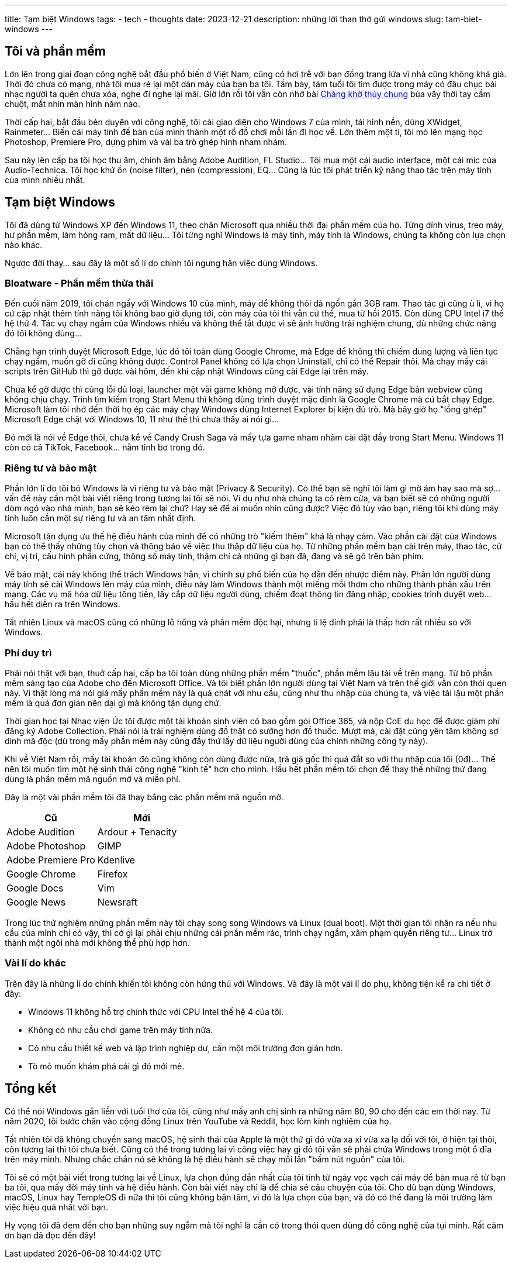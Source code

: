 ---
title: Tạm biệt Windows
tags:
  - tech
  - thoughts
date: 2023-12-21
description: những lời than thở gửi windows
slug: tam-biet-windows
---

== Tôi và phần mềm

Lớn lên trong giai đoạn công nghệ bắt đầu phổ biến ở Việt Nam, cũng có hơi trễ với bạn đồng trang lứa vì nhà cũng không khá giả. Thời đó chưa có mạng, nhà tôi mua rẻ lại một dàn máy của bạn ba tôi. Tầm bảy, tám tuổi tôi tìm được trong máy có đâu chục bài nhạc người ta quên chưa xóa, nghe đi nghe lại mãi. Giờ lớn rồi tôi vẫn còn nhớ bài https://www.youtube.com/watch?v=QZen-Wjrsv4[Chàng khờ thủy chung] bủa vây thời tay cầm chuột, mắt nhìn màn hình năm nào.

Thời cấp hai, bắt đầu bén duyên với công nghệ, tôi cài giao diện cho Windows 7 của mình, tải hình nền, dùng XWidget, Rainmeter... Biến cái máy tính để bàn của mình thành một rổ đồ chơi mỗi lần đi học về. Lớn thêm một tí, tôi mò lên mạng học Photoshop, Premiere Pro, dựng phim và vài ba trò ghép hình nham nhảm.

Sau này lên cấp ba tôi học thu âm, chỉnh âm bằng Adobe Audition, FL Studio... Tôi mua một cái audio interface, một cái mic của Audio-Technica. Tôi học khử ồn (noise filter), nén (compression), EQ... Cũng là lúc tôi phát triển kỹ năng thao tác trên máy tính của mình nhiều nhất.

== Tạm biệt Windows

Tôi đã dùng từ Windows XP đến Windows 11, theo chân Microsoft qua nhiều thời đại phần mềm của họ. Từng dính virus, treo máy, hư phần mềm, làm hỏng ram, mất dữ liệu... Tôi từng nghĩ Windows là máy tính, máy tính là Windows, chúng ta không còn lựa chọn nào khác.

Ngược đời thay... sau đây là một số lí do chính tôi ngưng hẳn việc dùng Windows.

=== Bloatware - Phần mềm thừa thãi

Đến cuối năm 2019, tôi chán ngấy với Windows 10 của mình, máy để không thôi đã ngốn gần 3GB ram. Thao tác gì cũng ù lì, vì họ cứ cập nhật thêm tính năng tôi không bao giờ đụng tới, còn máy của tôi thì vẫn cứ thế, mua từ hồi 2015. Còn dùng CPU Intel i7 thế hệ thứ 4. Tác vụ chạy ngầm của Windows nhiều và không thể tắt được vì sẽ ảnh hưởng trải nghiệm chung, dù những chức năng đó tôi không dùng...

Chẳng hạn trình duyệt Microsoft Edge, lúc đó tôi toàn dùng Google Chrome, mà Edge để không thì chiếm dung lượng và liên tục chạy ngầm, muốn gỡ đi cũng không được. Control Panel không có lựa chọn Uninstall, chỉ có thể Repair thôi. Mà chạy mấy cái scripts trên GitHub thì gỡ được vài hôm, đến khi cập nhật Windows cũng cài Edge lại trên máy.

Chưa kể gỡ được thì cũng lỗi đủ loại, launcher một vài game không mở được, vài tính năng sử dụng Edge bản webview cũng không chịu chạy. Trình tìm kiếm trong Start Menu thì không dùng trình duyệt mặc định là Google Chrome mà cứ bắt chạy Edge. Microsoft làm tôi nhớ đến thời họ ép các máy chạy Windows dùng Internet Explorer bị kiện đủ trò. Mà bây giờ họ "lồng ghép" Microsoft Edge chặt với Windows 10, 11 như thế thì chưa thấy ai nói gì...

Đó mới là nói về Edge thôi, chưa kể về Candy Crush Saga và mấy tựa game nham nhảm cài đặt đầy trong Start Menu. Windows 11 còn có cả TikTok, Facebook... nằm tỉnh bơ trong đó.

=== Riêng tư và bảo mật

Phần lớn lí do tôi bỏ Windows là vì riêng tư và bảo mật (Privacy & Security). Có thể bạn sẽ nghĩ tôi làm gì mờ ám hay sao mà sợ... vấn đề này cần một bài viết riêng trong tương lai tôi sẽ nói. Ví dụ như nhà chúng ta có rèm cửa, và bạn biết sẽ có những người dòm ngó vào nhà mình, bạn sẽ kéo rèm lại chứ? Hay sẽ để ai muốn nhìn cũng được? Việc đó tùy vào bạn, riêng tôi khi dùng máy tính luôn cần một sự riêng tư và an tâm nhất định.

Microsoft tận dụng ưu thế hệ điều hành của mình để có những trò "kiếm thêm" khá là nhạy cảm. Vào phần cài đặt của Windows bạn có thể thấy những tùy chọn và thông báo về việc thu thập dữ liệu của họ. Từ những phần mềm bạn cài trên máy, thao tác, cử chỉ, vị trí, cấu hình phần cứng, thông số máy tính, thậm chí cả những gì bạn đã, đang và sẽ gõ trên bàn phím.

Về bảo mật, cái này không thể trách Windows hẳn, vì chính sự phổ biến của họ dẫn đến nhược điểm này. Phần lớn người dùng máy tính sẽ cài Windows lên máy của mình, điều này làm Windows thành một miếng mồi thơm cho những thành phần xấu trên mạng. Các vụ mã hóa dữ liệu tống tiền, lấy cắp dữ liệu người dùng, chiếm đoạt thông tin đăng nhập, cookies trình duyệt web... hầu hết diễn ra trên Windows.

Tất nhiên Linux và macOS cũng có những lỗ hổng và phần mềm độc hại, nhưng tỉ lệ dính phải là thấp hơn rất nhiều so với Windows.

=== Phí duy trì

Phải nói thật với bạn, thuở cấp hai, cấp ba tôi toàn dùng những phần mềm "thuốc", phần mềm lậu tải về trên mạng. Từ bộ phần mềm sáng tạo của Adobe cho đến Microsoft Office. Và tôi biết phần lớn người dùng tại Việt Nam và trên thế giới vẫn còn thói quen này. Vì thật lòng mà nói giá mấy phần mềm này là quá chát với nhu cầu, cũng như thu nhập của chúng ta, và việc tải lậu một phần mềm là quá đơn giản nên dại gì mà không tận dụng chứ.

Thời gian học tại Nhạc viện Úc tôi được một tài khoản sinh viên có bao gồm gói Office 365, và nộp CoE du học để được giảm phí đăng ký Adobe Collection. Phải nói là trải nghiệm dùng đồ thật có sướng hơn đồ thuốc. Mượt mà, cài đặt cũng yên tâm không sợ dính mã độc (dù trong mấy phần mềm này cũng đầy thứ lấy dữ liệu người dùng của chính những công ty này).

Khi về Việt Nam rồi, mấy tài khoản đó cũng không còn dùng được nữa, trả giá gốc thì quá đắt so với thu nhập của tôi (0đ)... Thế nên tôi muốn tìm một hệ sinh thái công nghệ "kinh tế" hơn cho mình. Hầu hết phần mềm tôi chọn để thay thế những thứ đang dùng là phần mềm mã nguồn mở và miễn phí.

Đây là một vài phần mềm tôi đã thay bằng các phần mềm mã nguồn mở.

[%header,%autowidth,frame=ends]
|===
|Cũ | Mới
|Adobe Audition | Ardour + Tenacity
|Adobe Photoshop | GIMP
|Adobe Premiere Pro | Kdenlive
|Google Chrome | Firefox
|Google Docs | Vim
|Google News | Newsraft
|===

Trong lúc thử nghiệm những phần mềm này tôi chạy song song Windows và Linux (dual boot). Một thời gian tôi nhận ra nếu nhu cầu của mình chỉ có vậy, thì cớ gì lại phải chịu những cái phần mềm rác, trình chạy ngầm, xâm phạm quyền riêng tư... Linux trở thành một ngôi nhà mới không thể phù hợp hơn.

=== Vài lí do khác

Trên đây là những lí do chính khiến tôi không còn hứng thú với Windows. Và đây là một vài lí do phụ, không tiện kể ra chi tiết ở đây:

* Windows 11 không hỗ trợ chính thức với CPU Intel thế hệ 4 của tôi.
* Không có nhu cầu chơi game trên máy tính nữa.
* Có nhu cầu thiết kế web và lập trình nghiệp dư, cần một môi trường đơn giản hơn.
* Tò mò muốn khám phá cái gì đó mới mẻ.

== Tổng kết

Có thể nói Windows gắn liền với tuổi thơ của tôi, cũng như mấy anh chị sinh ra những năm 80, 90 cho đến các em thời nay. Từ năm 2020, tôi bước chân vào cộng đồng Linux trên YouTube và Reddit, học lỏm kinh nghiệm của họ.

Tất nhiên tôi đã không chuyển sang macOS, hệ sinh thái của Apple là một thứ gì đó vừa xa xỉ vừa xa lạ đối với tôi, ở hiện tại thôi, còn tương lai thì tôi chưa biết. Cũng có thể trong tương lai vì công việc hay gì đó tôi vẫn sẽ phải chứa Windows trong một ổ đĩa trên máy mình. Nhưng chắc chắn nó sẽ không là hệ điều hành sẽ chạy mỗi lần "bấm nút nguồn" của tôi.

Tôi sẽ có một bài viết trong tương lai về Linux, lựa chọn đúng đắn nhất của tôi tính từ ngày vọc vạch cái máy để bàn mua rẻ từ bạn ba tôi, qua mấy đời máy tính và hệ điều hành. Còn bài viết này chỉ là để chia sẻ câu chuyện của tôi. Cho dù bạn dùng Windows, macOS, Linux hay TempleOS đi nữa thì tôi cũng không bận tâm, vì đó là lựa chọn của bạn, và đó có thể đang là môi trường làm việc hiệu quả nhất với bạn.

Hy vọng tôi đã đem đến cho bạn những suy ngẫm mà tôi nghĩ là cần có trong thói quen dùng đồ công nghệ của tụi mình. Rất cảm ơn bạn đã đọc đến đây!
